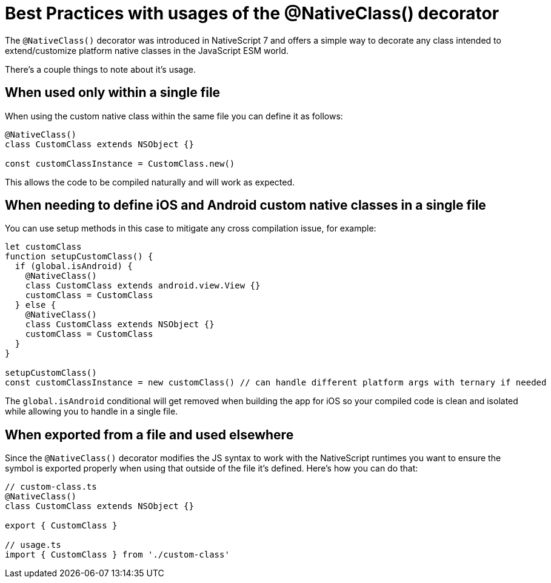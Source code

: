 :imagesdir: ../../assets/images/best-practices
= Best Practices with usages of the @NativeClass() decorator

The `@NativeClass()` decorator was introduced in NativeScript 7 and offers a simple way to decorate any class intended to extend/customize platform native classes in the JavaScript ESM world.

There's a couple things to note about it's usage.

== When used only within a single file

When using the custom native class within the same file you can define it as follows:

[,ts]
----
@NativeClass()
class CustomClass extends NSObject {}

const customClassInstance = CustomClass.new()
----

This allows the code to be compiled naturally and will work as expected.

== When needing to define iOS and Android custom native classes in a single file

You can use setup methods in this case to mitigate any cross compilation issue, for example:

[,ts]
----
let customClass
function setupCustomClass() {
  if (global.isAndroid) {
    @NativeClass()
    class CustomClass extends android.view.View {}
    customClass = CustomClass
  } else {
    @NativeClass()
    class CustomClass extends NSObject {}
    customClass = CustomClass
  }
}

setupCustomClass()
const customClassInstance = new customClass() // can handle different platform args with ternary if needed
----

The `global.isAndroid` conditional will get removed when building the app for iOS so your compiled code is clean and isolated while allowing you to handle in a single file.

== When exported from a file and used elsewhere

Since the `@NativeClass()` decorator modifies the JS syntax to work with the NativeScript runtimes you want to ensure the symbol is exported properly when using that outside of the file it's defined.
Here's how you can do that:

[,ts]
----
// custom-class.ts
@NativeClass()
class CustomClass extends NSObject {}

export { CustomClass }

// usage.ts
import { CustomClass } from './custom-class'
----
